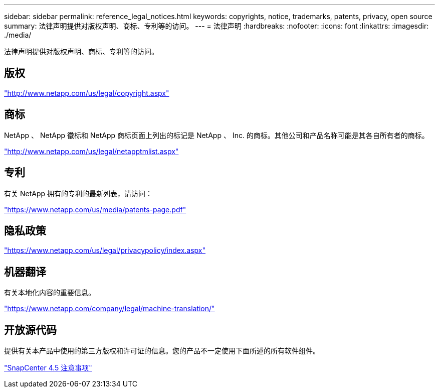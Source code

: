 ---
sidebar: sidebar 
permalink: reference_legal_notices.html 
keywords: copyrights, notice, trademarks, patents, privacy, open source 
summary: 法律声明提供对版权声明、商标、专利等的访问。 
---
= 法律声明
:hardbreaks:
:nofooter: 
:icons: font
:linkattrs: 
:imagesdir: ./media/


法律声明提供对版权声明、商标、专利等的访问。



== 版权

http://www.netapp.com/us/legal/copyright.aspx["http://www.netapp.com/us/legal/copyright.aspx"]



== 商标

NetApp 、 NetApp 徽标和 NetApp 商标页面上列出的标记是 NetApp 、 Inc. 的商标。其他公司和产品名称可能是其各自所有者的商标。

http://www.netapp.com/us/legal/netapptmlist.aspx["http://www.netapp.com/us/legal/netapptmlist.aspx"]



== 专利

有关 NetApp 拥有的专利的最新列表，请访问：

https://www.netapp.com/us/media/patents-page.pdf["https://www.netapp.com/us/media/patents-page.pdf"]



== 隐私政策

https://www.netapp.com/us/legal/privacypolicy/index.aspx["https://www.netapp.com/us/legal/privacypolicy/index.aspx"]



== 机器翻译

有关本地化内容的重要信息。

https://www.netapp.com/company/legal/machine-translation/["https://www.netapp.com/company/legal/machine-translation/"]



== 开放源代码

提供有关本产品中使用的第三方版权和许可证的信息。您的产品不一定使用下面所述的所有软件组件。

https://library.netapp.com/ecm/ecm_download_file/ECMLP2877145["SnapCenter 4.5 注意事项"^]
